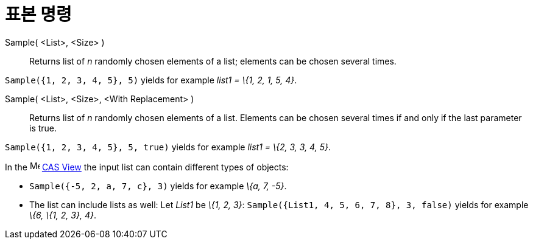 = 표본 명령
:page-en: commands/Sample
ifdef::env-github[:imagesdir: /ko/modules/ROOT/assets/images]

Sample( <List>, <Size> )::
  Returns list of _n_ randomly chosen elements of a list; elements can be chosen several times.

[EXAMPLE]
====

`++Sample({1, 2, 3, 4, 5}, 5)++` yields for example _list1 = \{1, 2, 1, 5, 4}_.

====

Sample( <List>, <Size>, <With Replacement> )::
  Returns list of _n_ randomly chosen elements of a list. Elements can be chosen several times if and only if the last
  parameter is true.

[EXAMPLE]
====

`++Sample({1, 2, 3, 4, 5}, 5, true)++` yields for example _list1 = \{2, 3, 3, 4, 5}_.

====

[EXAMPLE]
====

In the image:16px-Menu_view_cas.svg.png[Menu view cas.svg,width=16,height=16]
xref:/s_index_php?title=CAS_View_action=edit_redlink=1.adoc[CAS View] the input list can contain different types of
objects:

* `++Sample({-5, 2, a, 7, c}, 3)++` yields for example _\{a, 7, -5}_.
* The list can include lists as well: Let _List1_ be _\{1, 2, 3}_: `++Sample({List1, 4, 5, 6, 7, 8}, 3, false)++` yields
for example _\{6, \{1, 2, 3}, 4}_.

====
